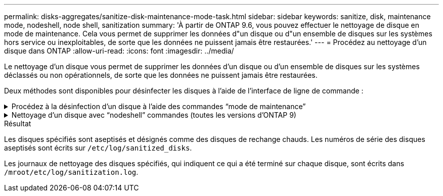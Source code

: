 ---
permalink: disks-aggregates/sanitize-disk-maintenance-mode-task.html 
sidebar: sidebar 
keywords: sanitize, disk, maintenance mode, nodeshell, node shell, sanitization 
summary: 'À partir de ONTAP 9.6, vous pouvez effectuer le nettoyage de disque en mode de maintenance. Cela vous permet de supprimer les données d"un disque ou d"un ensemble de disques sur les systèmes hors service ou inexploitables, de sorte que les données ne puissent jamais être restaurées.' 
---
= Procédez au nettoyage d'un disque dans ONTAP
:allow-uri-read: 
:icons: font
:imagesdir: ../media/


[role="lead"]
Le nettoyage d'un disque vous permet de supprimer les données d'un disque ou d'un ensemble de disques sur les systèmes déclassés ou non opérationnels, de sorte que les données ne puissent jamais être restaurées.

Deux méthodes sont disponibles pour désinfecter les disques à l'aide de l'interface de ligne de commande :

.Procédez à la désinfection d'un disque à l'aide des commandes &#8220;mode de maintenance&#8221;
[%collapsible]
====
À partir de ONTAP 9.6, vous pouvez effectuer le nettoyage de disque en mode de maintenance.

.Avant de commencer
* Les disques ne peuvent pas être des disques à autochiffrement (SED).
+
Vous devez utiliser le `storage encryption disk sanitize` Commande permettant de désinfecter un SED.

+
link:../encryption-at-rest/index.html["Cryptage des données au repos"]



.Étapes
. Démarre en mode de maintenance.
+
.. Quitter le shell en cours en saisissant `halt`.
+
L'invite DU CHARGEUR s'affiche.

.. Passez en mode maintenance en saisissant `boot_ontap maint`.
+
Lorsque certaines informations s'affichent, l'invite du mode maintenance s'affiche.



. Si les disques que vous souhaitez désinfecter sont partitionnés, départitionnez chaque disque :
+

NOTE: La commande permettant de départitionner un disque est uniquement disponible au niveau diagnostic et ne doit être effectuée qu'avec NetApp support supervision. Nous vous recommandons vivement de contacter le support NetApp avant de continuer.
Vous pouvez également vous reporter à l'article de la base de connaissances link:https://kb.netapp.com/Advice_and_Troubleshooting/Data_Storage_Systems/FAS_Systems/How_to_unpartition_a_spare_drive_in_ONTAP["Comment départitionner un lecteur de réserve dans ONTAP"^]

+
`disk unpartition <disk_name>`

. Procédez à la nettoyage des disques spécifiés :
+
`disk sanitize start [-p <pattern1>|-r [-p <pattern2>|-r [-p <pattern3>|-r]]] [-c <cycle_count>] <disk_list>`

+

NOTE: Ne mettez pas le nœud hors tension, arrêtez la connectivité du stockage et ne retirez pas les disques cibles pendant le nettoyage. Si le nettoyage est interrompu pendant la phase de formatage, la phase de formatage doit être redémarrée et autorisée à terminer avant que les disques soient nettoyés et prêts à être renvoyés dans le pool de réserve. Si vous devez abandonner le processus de nettoyage, vous pouvez le faire en utilisant le `disk sanitize abort` commande. Si la phase de nettoyage des disques spécifiés est en cours de formatage, l'abandon ne se produit qu'une fois la phase terminée.

+
 `-p` `<pattern1>` `-p` `<pattern2>` `-p` `<pattern3>` spécifie un cycle de un à trois modèles d'écrasement d'octets hexadécimaux définis par l'utilisateur qui peuvent être appliqués successivement aux disques en cours de nettoyage. Le motif par défaut est trois passes, en utilisant 0x55 pour le premier passage, 0xaa pour le second passage et 0x3c pour le troisième passage.

+
`-r` remplace un remplacement à répétition par un remplacement aléatoire pour une ou toutes les passes.

+
`-c` `<cycle_count>` indique le nombre de fois où les modèles d'écrasement spécifiés sont appliqués. La valeur par défaut est un cycle. La valeur maximale est de sept cycles.

+
`<disk_list>` Spécifie une liste séparée par des espaces des ID des disques de spare à nettoyer.

. Si vous le souhaitez, vérifiez l'état du processus de nettoyage de disque :
+
`disk sanitize status [<disk_list>]`

. Une fois le processus de nettoyage terminé, retournez les disques à l'état de spare de chaque disque :
+
`disk sanitize release <disk_name>`

. Quittez le mode maintenance.


====
.Nettoyage d'un disque avec &#8220;nodeshell&#8221; commandes (toutes les versions d'ONTAP 9)
[%collapsible]
====
Une fois que la fonctionnalité de nettoyage de disque est activée à l'aide de commandes nodeshell sur un nœud, elle ne peut pas être désactivée.

.Avant de commencer
* Les disques doivent être des disques de spare, ils doivent être détenus par un nœud, mais pas utilisés dans un niveau local.
+
Si les disques sont partitionnés, aucune partition ne peut être utilisée dans un niveau local.

* Les disques ne peuvent pas être des disques à autochiffrement (SED).
+
Vous devez utiliser le `storage encryption disk sanitize` Commande permettant de désinfecter un SED.

+
link:../encryption-at-rest/index.html["Cryptage des données au repos"]

* Les disques ne peuvent pas faire partie d'un pool de stockage.


.Étapes
. Si les disques que vous souhaitez désinfecter sont partitionnés, départitionnez chaque disque :
+
--

NOTE: La commande permettant de départitionner un disque est uniquement disponible au niveau diagnostic et ne doit être effectuée qu'avec NetApp support supervision. **Il est fortement recommandé de contacter le support NetApp avant de continuer.** vous pouvez également consulter l'article de la base de connaissances link:https://kb.netapp.com/Advice_and_Troubleshooting/Data_Storage_Systems/FAS_Systems/How_to_unpartition_a_spare_drive_in_ONTAP["Comment départitionner un lecteur de réserve dans ONTAP"^].

--
+
`disk unpartition <disk_name>`

. Entrez le nodeshell pour le nœud qui possède les disques à désinfecter :
+
`system node run -node <node_name>`

. Activation du nettoyage de disque :
+
`options licensed_feature.disk_sanitization.enable on`

+
Vous êtes invité à confirmer la commande car elle est irréversible.

. Basculer vers le niveau de privilège avancé du nodeshell :
+
`priv set advanced`

. Procédez à la nettoyage des disques spécifiés :
+
`disk sanitize start [-p <pattern1>|-r [-p <pattern2>|-r [-p <pattern3>|-r]]] [-c <cycle_count>] <disk_list>`

+

NOTE: Ne mettez pas le nœud hors tension, ne perturbent pas la connectivité du stockage et ne supprimez pas la cible
disques lors du nettoyage. Si le nettoyage est interrompu pendant la phase de formatage, le formatage
la phase doit être redémarrée et doit se terminer avant que les disques ne soient désinfectés et prêts à l'être
nous sommes retournés au pool de réserve. Si vous devez abandonner le processus de nettoyage, vous pouvez l'utiliser en procédant au nettoyage de disque
abandonner la commande. Si les disques spécifiés sont en phase de formatage du nettoyage, le
l'abandon ne se produit pas tant que la phase n'est pas terminée.

+
`-p <pattern1> -p <pattern2> -p <pattern3>` spécifie un cycle de un à trois modèles d'écrasement d'octets hexadécimaux définis par l'utilisateur qui peuvent être appliqués successivement aux disques en cours de nettoyage. Le motif par défaut est trois passes, en utilisant 0x55 pour le premier passage, 0xaa pour le second passage et 0x3c pour le troisième passage.

+
`-r` remplace un remplacement à répétition par un remplacement aléatoire pour une ou toutes les passes.

+
`-c <cycle_count>` indique le nombre de fois où les modèles d'écrasement spécifiés sont appliqués.

+
La valeur par défaut est un cycle. La valeur maximale est de sept cycles.

+
`<disk_list>` Spécifie une liste séparée par des espaces des ID des disques de spare à nettoyer.

. Pour vérifier l'état du processus de nettoyage de disque :
+
`disk sanitize status [<disk_list>]`

. Une fois le processus de nettoyage terminé, retournez les disques à l'état spare :
+
`disk sanitize release <disk_name>`

. Retour au niveau de privilège admin du nodeshell :
+
`priv set admin`

. Revenir à l'interface de ligne de commandes ONTAP :
+
`exit`

. Déterminer si tous les disques ont été renvoyés à l'état de réserve :
+
`storage aggregate show-spare-disks`

+
[cols="1,2"]
|===


| Si... | Alors... 


| Tous les disques aseptisés sont répertoriés comme pièces de rechange | Vous avez terminé. Les disques sont aseptisés et en état de rechange. 


| Certains des disques aseptisés ne sont pas répertoriés comme pièces de rechange  a| 
Procédez comme suit :

.. Entrer en mode de privilège avancé :
+
`set -privilege advanced`

.. Affectez les disques aseptisés non affectés au nœud approprié pour chaque disque :
+
`storage disk assign -disk <disk_name> -owner <node_name>`

.. Renvoyer les disques à l'état libre pour chaque disque :
+
`storage disk unfail -disk <disk_name> -s -q`

.. Revenir en mode administratif :
+
`set -privilege admin`



|===


====
.Résultat
Les disques spécifiés sont aseptisés et désignés comme des disques de rechange chauds. Les numéros de série des disques aseptisés sont écrits sur `/etc/log/sanitized_disks`.

Les journaux de nettoyage des disques spécifiés, qui indiquent ce qui a été terminé sur chaque disque, sont écrits dans `/mroot/etc/log/sanitization.log`.
